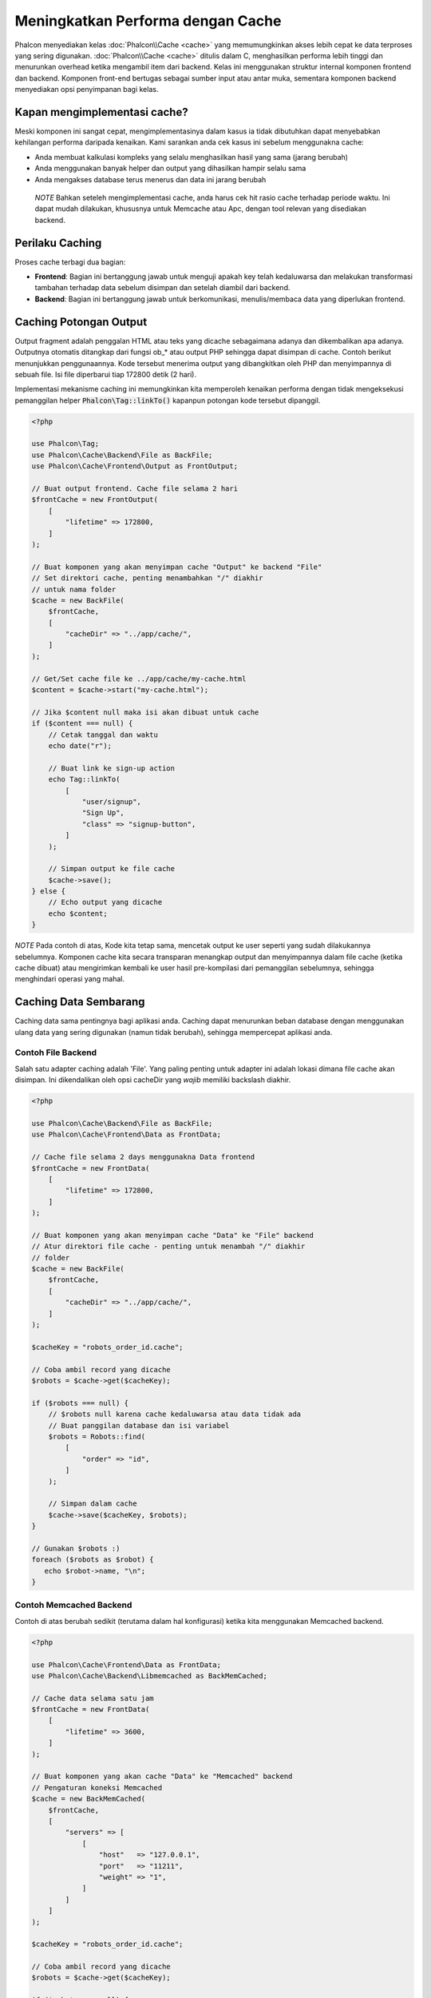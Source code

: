 Meningkatkan Performa dengan Cache
==================================

Phalcon menyediakan kelas :doc:`Phalcon\\Cache <cache>` yang memumungkinkan akses lebih cepat ke data terproses yang sering digunakan.
:doc:`Phalcon\\Cache <cache>` ditulis dalam C, menghasilkan performa lebih tinggi dan menurunkan overhead ketika mengambil item dari backend.
Kelas ini menggunakan struktur internal komponen frontend dan backend. Komponen front-end bertugas sebagai sumber input atau antar muka,
sementara komponen backend menyediakan opsi penyimpanan bagi kelas.

Kapan mengimplementasi cache?
-----------------------------
Meski komponen ini sangat cepat, mengimplementasinya dalam kasus ia tidak dibutuhkan dapat menyebabkan kehilangan performa daripada kenaikan.
Kami sarankan anda cek kasus ini sebelum menggunakna cache:

* Anda membuat kalkulasi kompleks yang selalu menghasilkan hasil yang sama (jarang berubah)
* Anda menggunakan banyak helper dan output yang dihasilkan hampir selalu sama
* Anda mengakses database terus menerus dan data ini jarang berubah

.. highlights::

    *NOTE* Bahkan seteleh mengimplementasi cache, anda harus cek hit rasio cache terhadap periode waktu. Ini dapat mudah
    dilakukan, khususnya untuk Memcache atau Apc, dengan tool relevan yang disediakan backend.

Perilaku Caching
----------------
Proses cache terbagi dua bagian:

* **Frontend**: Bagian ini bertanggung jawab untuk menguji apakah key telah kedaluwarsa dan melakukan transformasi tambahan terhadap data sebelum disimpan dan setelah diambil dari backend.
* **Backend**: Bagian ini bertanggung jawab untuk berkomunikasi, menulis/membaca data yang diperlukan frontend.

Caching Potongan Output
-----------------------
Output fragment adalah penggalan HTML atau teks yang dicache sebagaimana adanya dan dikembalikan apa adanya. Outputnya otomatis ditangkap
dari fungsi ob_* atau output PHP sehingga dapat disimpan di cache. Contoh berikut menunjukkan penggunaannya.
Kode tersebut menerima output yang dibangkitkan oleh PHP dan menyimpannya di sebuah file. Isi file diperbarui tiap 172800 detik (2 hari).

Implementasi mekanisme caching ini memungkinkan kita memperoleh kenaikan performa dengan tidak mengeksekusi pemanggilan helper :code:`Phalcon\Tag::linkTo()`
kapanpun potongan kode tersebut dipanggil.

.. code-block:: php

    <?php

    use Phalcon\Tag;
    use Phalcon\Cache\Backend\File as BackFile;
    use Phalcon\Cache\Frontend\Output as FrontOutput;

    // Buat output frontend. Cache file selama 2 hari
    $frontCache = new FrontOutput(
        [
            "lifetime" => 172800,
        ]
    );

    // Buat komponen yang akan menyimpan cache "Output" ke backend "File"
    // Set direktori cache, penting menambahkan "/" diakhir
    // untuk nama folder
    $cache = new BackFile(
        $frontCache,
        [
            "cacheDir" => "../app/cache/",
        ]
    );

    // Get/Set cache file ke ../app/cache/my-cache.html
    $content = $cache->start("my-cache.html");

    // Jika $content null maka isi akan dibuat untuk cache
    if ($content === null) {
        // Cetak tanggal dan waktu
        echo date("r");

        // Buat link ke sign-up action
        echo Tag::linkTo(
            [
                "user/signup",
                "Sign Up",
                "class" => "signup-button",
            ]
        );

        // Simpan output ke file cache
        $cache->save();
    } else {
        // Echo output yang dicache
        echo $content;
    }

*NOTE* Pada contoh di atas, Kode kita tetap sama, mencetak output ke user seperti yang sudah dilakukannya sebelumnya. Komponen cache kita
secara transparan menangkap output dan menyimpannya dalam file cache (ketika cache dibuat) atau mengirimkan kembali ke user
hasil pre-kompilasi dari pemanggilan sebelumnya, sehingga menghindari operasi yang mahal.

Caching Data Sembarang
----------------------
Caching data sama pentingnya bagi aplikasi anda. Caching dapat menurunkan beban database dengan menggunakan ulang data yang sering digunakan (namun tidak berubah),
sehingga mempercepat aplikasi anda.

Contoh File Backend
^^^^^^^^^^^^^^^^^^^
Salah satu adapter caching adalah 'File'. Yang paling penting untuk adapter ini adalah lokasi dimana file cache akan disimpan.
Ini dikendalikan oleh opsi cacheDir yang *wajib* memiliki backslash diakhir.

.. code-block:: php

    <?php

    use Phalcon\Cache\Backend\File as BackFile;
    use Phalcon\Cache\Frontend\Data as FrontData;

    // Cache file selama 2 days menggunakna Data frontend
    $frontCache = new FrontData(
        [
            "lifetime" => 172800,
        ]
    );

    // Buat komponen yang akan menyimpan cache "Data" ke "File" backend
    // Atur direktori file cache - penting untuk menambah "/" diakhir
    // folder
    $cache = new BackFile(
        $frontCache,
        [
            "cacheDir" => "../app/cache/",
        ]
    );

    $cacheKey = "robots_order_id.cache";

    // Coba ambil record yang dicache
    $robots = $cache->get($cacheKey);

    if ($robots === null) {
        // $robots null karena cache kedaluwarsa atau data tidak ada
        // Buat panggilan database dan isi variabel
        $robots = Robots::find(
            [
                "order" => "id",
            ]
        );

        // Simpan dalam cache
        $cache->save($cacheKey, $robots);
    }

    // Gunakan $robots :)
    foreach ($robots as $robot) {
       echo $robot->name, "\n";
    }

Contoh Memcached Backend
^^^^^^^^^^^^^^^^^^^^^^^^
Contoh di atas berubah sedikit (terutama dalam hal konfigurasi) ketika kita menggunakan Memcached backend.

.. code-block:: php

    <?php

    use Phalcon\Cache\Frontend\Data as FrontData;
    use Phalcon\Cache\Backend\Libmemcached as BackMemCached;

    // Cache data selama satu jam
    $frontCache = new FrontData(
        [
            "lifetime" => 3600,
        ]
    );

    // Buat komponen yang akan cache "Data" ke "Memcached" backend
    // Pengaturan koneksi Memcached
    $cache = new BackMemCached(
        $frontCache,
        [
            "servers" => [
                [
                    "host"   => "127.0.0.1",
                    "port"   => "11211",
                    "weight" => "1",
                ]
            ]
        ]
    );

    $cacheKey = "robots_order_id.cache";

    // Coba ambil record yang dicache
    $robots = $cache->get($cacheKey);

    if ($robots === null) {
        // $robots null karena cache kedaluwarsa atau karena data tidak ada
        // Buat panggilan database dan isi variabel
        $robots = Robots::find(
            [
                "order" => "id",
            ]
        );

        // Simpan di cache
        $cache->save($cacheKey, $robots);
    }

    // Gunakan $robots :)
    foreach ($robots as $robot) {
       echo $robot->name, "\n";
    }

Menanyakan cache
----------------
Elemen ditambakan ke cache diidentifikasi secara unik menggunakan sebuah key. Dalam hal File backend, key-nya adalah
nama file aktual. Untuk menerima data dari cache cache, kita cukup memanggilnya menggunakan key unik. Jika key tidak
ada, metode get akan mengembalikan null.

.. code-block:: php

    <?php

    // Ambil produk dengan key "myProducts"
    $products = $cache->get("myProducts");

Jika anda ingin tahu key mana yang disimpan di cache, anda dapat memanggil metode queryKeys:

.. code-block:: php

    <?php

    // Query all keys used in the cache
    $keys = $cache->queryKeys();

    foreach ($keys as $key) {
        $data = $cache->get($key);

        echo "Key=", $key, " Data=", $data;
    }

    // Query keys in the cache that begins with "my-prefix"
    $keys = $cache->queryKeys("my-prefix");

Menghapus data dari cache
-------------------------
Ada kalanya anda akan membutuhkan untuk menghapus entri cache (karena pembaruan pada data yang dicache).
Yang diperlukan hanya key ke data yang disimpan bersamanya.

.. code-block:: php

    <?php

    // Hapus sebuah item dengan key spesifik
    $cache->delete("someKey");

    $keys = $cache->queryKeys();

    // Hapus semua item dari cache
    foreach ($keys as $key) {
        $cache->delete($key);
    }

Menguji keberadaan cache
------------------------
Dimungkinkan untuk menguji apakah sebuah cache sudah ada dengan key yang ada:

.. code-block:: php

    <?php

    if ($cache->exists("someKey")) {
        echo $cache->get("someKey");
    } else {
        echo "Cache does not exists!";
    }

Masa hidup
----------
"Masa hidup" adalah waktu dalam detik sebauh cache dapat hidup sebelum kedaluwarsa. Secara default, semua cache yang diciptakan menggunakan masa idup yang diatur dalam penciptaan frontend.
Anda dapat mengatur masa hidup tertentu saat menciptakan atau mengambil data dari cache:

Mengatur ,asa hidup ketika mengambil:

.. code-block:: php

    <?php

    $cacheKey = "my.cache";

    // Mengatur cache ketika mengambil result
    $robots = $cache->get($cacheKey, 3600);

    if ($robots === null) {
        $robots = "some robots";

        // Simpan dicache
        $cache->save($cacheKey, $robots);
    }

Mengatur masa hidup ketika menyimpan:

.. code-block:: php

    <?php

    $cacheKey = "my.cache";

    $robots = $cache->get($cacheKey);

    if ($robots === null) {
        $robots = "some robots";

        // Atur cache saat menyimpan
        $cache->save($cacheKey, $robots, 3600);
    }

Cache Banyak-Tingkat
--------------------
Fitur komponen cache ini, megnizinkan developer untuk membuat implementasi cache banyak-tingkat. Fitur baru ini sangat berguna
karena anda dapat menyimpan data sama di beberapa lokasi cache dengan masa hidup berbeda, membaca pertama kali dari adapter yang lebih cepat
dan berakhir di yang paling lambat hingga data kedaluwarsa:

.. code-block:: php

    <?php

    use Phalcon\Cache\Multiple;
    use Phalcon\Cache\Backend\Apc as ApcCache;
    use Phalcon\Cache\Backend\File as FileCache;
    use Phalcon\Cache\Frontend\Data as DataFrontend;
    use Phalcon\Cache\Backend\Memcache as MemcacheCache;

    $ultraFastFrontend = new DataFrontend(
        [
            "lifetime" => 3600,
        ]
    );

    $fastFrontend = new DataFrontend(
        [
            "lifetime" => 86400,
        ]
    );

    $slowFrontend = new DataFrontend(
        [
            "lifetime" => 604800,
        ]
    );

    // Backend didaftarakan dari yang tercepat ke yang lambat
    $cache = new Multiple(
        [
            new ApcCache(
                $ultraFastFrontend,
                [
                    "prefix" => "cache",
                ]
            ),
            new MemcacheCache(
                $fastFrontend,
                [
                    "prefix" => "cache",
                    "host"   => "localhost",
                    "port"   => "11211",
                ]
            ),
            new FileCache(
                $slowFrontend,
                [
                    "prefix"   => "cache",
                    "cacheDir" => "../app/cache/",
                ]
            ),
        ]
    );

    // Simpan disemua backend
    $cache->save("my-key", $data);

Adapter Frontend
----------------
Adapter frontend yang tersedia yang digunakan sebagai antarmuka atau sumber input cache adalah:

+------------------------------------------------------------------------------------+--------------------------------------------------------------------------------------------------------------------------------------------------------+
| Adapter                                                                            | Keterangan                                                                                                                                             |
+====================================================================================+========================================================================================================================================================+
| :doc:`Phalcon\\Cache\\Frontend\\Output <../api/Phalcon_Cache_Frontend_Output>`     | Membaca input dari standard PHP output                                                                                                                 |
+------------------------------------------------------------------------------------+--------------------------------------------------------------------------------------------------------------------------------------------------------+
| :doc:`Phalcon\\Cache\\Frontend\\Data <../api/Phalcon_Cache_Frontend_Data>`         | Digunakan untuk cache sembarang data PHP (big arrays, objects, text, dan lain-lain). Data diserialisasi sebelum disimpan di backend.                   |
+------------------------------------------------------------------------------------+--------------------------------------------------------------------------------------------------------------------------------------------------------+
| :doc:`Phalcon\\Cache\\Frontend\\Base64 <../api/Phalcon_Cache_Frontend_Base64>`     | Digunakan untuk cache data biner. Data. Data diserialisasi dengan base64_encode sebelum disimpan di backend.                                           |
+------------------------------------------------------------------------------------+--------------------------------------------------------------------------------------------------------------------------------------------------------+
| :doc:`Phalcon\\Cache\\Frontend\\Json <../api/Phalcon_Cache_Frontend_Json>`         | Data di encode dalam JSON sebelum disimpan backend. Di decode setelah dibaca. Frontend berguna untuk berbagi data dengan bahasa atau framework lain.   |
+------------------------------------------------------------------------------------+--------------------------------------------------------------------------------------------------------------------------------------------------------+
| :doc:`Phalcon\\Cache\\Frontend\\Igbinary <../api/Phalcon_Cache_Frontend_Igbinary>` | Digunakan untu cache beragam data PHP (big arrays, objects, text, dan lain-lain). Data diserialisasi menggunakan IgBinary sebelum disimpan di backend. |
+------------------------------------------------------------------------------------+--------------------------------------------------------------------------------------------------------------------------------------------------------+
| :doc:`Phalcon\\Cache\\Frontend\\None <../api/Phalcon_Cache_Frontend_None>`         | Digunakan untuk cache beragam data PHP data tanpa serialisasi.                                                                                         |
+------------------------------------------------------------------------------------+--------------------------------------------------------------------------------------------------------------------------------------------------------+

Mengimplementasi adapter Frontend anda sendiri
^^^^^^^^^^^^^^^^^^^^^^^^^^^^^^^^^^^^^^^^^^^^^^
Interface :doc:`Phalcon\\Cache\\FrontendInterface <../api/Phalcon_Cache_FrontendInterface>` harus diimplementasi untuk dapat menciptakan adapter frontend anda atau mengembangkan yang sudah ada.

Adapter Backend
---------------
Adapter backend yang tersedia untuk menyimpan cache:

+----------------------------------------------------------------------------------+-----------------------------------------------+------------+--------------------------+
| Adapter                                                                          | Keterangan                                    | Info       | Ekstensi yang diperlukan |
+==================================================================================+===============================================+============+==========================+
| :doc:`Phalcon\\Cache\\Backend\\File <../api/Phalcon_Cache_Backend_File>`         | Menyimpan data ke file lokal                  |            |                          |
+----------------------------------------------------------------------------------+-----------------------------------------------+------------+--------------------------+
| :doc:`Phalcon\\Cache\\Backend\\Memcache <../api/Phalcon_Cache_Backend_Memcache>` | Menyimpan data ke server memcached            | Memcached_ | memcache_                |
+----------------------------------------------------------------------------------+-----------------------------------------------+------------+--------------------------+
| :doc:`Phalcon\\Cache\\Backend\\Apc <../api/Phalcon_Cache_Backend_Apc>`           | Menyimpan data ke Alternative PHP Cache (APC) | APC_       | `APC extension`_         |
+----------------------------------------------------------------------------------+-----------------------------------------------+------------+--------------------------+
| :doc:`Phalcon\\Cache\\Backend\\Mongo <../api/Phalcon_Cache_Backend_Mongo>`       | Menyimpan data ke Mongo Database              | MongoDb_   | `Mongo`_                 |
+----------------------------------------------------------------------------------+-----------------------------------------------+------------+--------------------------+
| :doc:`Phalcon\\Cache\\Backend\\Xcache <../api/Phalcon_Cache_Backend_Xcache>`     | Menyimpan data di in XCache                   | XCache_    | `xcache extension`_      |
+----------------------------------------------------------------------------------+-----------------------------------------------+------------+--------------------------+
| :doc:`Phalcon\\Cache\\Backend\\Redis <../api/Phalcon_Cache_Backend_Redis>`       | Menyimpan data di Redis                       | Redis_     | `redis extension`_       |
+----------------------------------------------------------------------------------+-----------------------------------------------+------------+--------------------------+

Mengimplementasi adapter Backend anda sendiri
^^^^^^^^^^^^^^^^^^^^^^^^^^^^^^^^^^^^^^^^^^^^^
Interface :doc:`Phalcon\\Cache\\BackendInterface <../api/Phalcon_Cache_BackendInterface>` harus diimplementasi untuk menciptakan adapter backend anda sendiri atau mengembangkan yang sudah ada.

Opsi File Backend
^^^^^^^^^^^^^^^^^
Backend ini akan menyimpan konten yang dicache ke file di server lokal. Opsi yang tersedia untuk backend ini:

+----------+-------------------------------------------------------------+
| Option   | Keterangan                                                  |
+==========+=============================================================+
| prefix   | Sebuah prefix yang otomatis ditambahkan didepan cache key   |
+----------+-------------------------------------------------------------+
| cacheDir | Direktori yang writable dimana file cache diletakkan        |
+----------+-------------------------------------------------------------+

Opsi Memcached Backend
^^^^^^^^^^^^^^^^^^^^^^
Backend ini akan menyimpan konten yang dicache di server memcached. Opsi yang tersedia untuk backend ini:

+------------+-------------------------------------------------------------+
| Option     | Description                                                 |
+============+=============================================================+
| prefix     | Sebuah prefix yang otomatis ditambahkan didepan cache key   |
+------------+-------------------------------------------------------------+
| host       | memcached host                                              |
+------------+-------------------------------------------------------------+
| port       | memcached port                                              |
+------------+-------------------------------------------------------------+
| persistent | Membuat koneksi persistent ke memcached?                    |
+------------+-------------------------------------------------------------+

APC Backend Options
^^^^^^^^^^^^^^^^^^^
Backend ini akan menyimpan konten yang dicache di Alternative PHP Cache (APC_). Opsi yang tersedia untuk backend ini:

+------------+-------------------------------------------------------------+
| Option     | Keterangan                                                  |
+============+=============================================================+
| prefix     | Sebuah prefix yang otomatis ditambahkan didepan cache key   |
+------------+-------------------------------------------------------------+

Opsi Mongo Backend
^^^^^^^^^^^^^^^^^^
Backend ini akan menyimpan konten yang dicache di server MongoDB. Opsi yang tersedia untuk backend ini:

+------------+-------------------------------------------------------------+
| Option     | Keterangan                                                  |
+============+=============================================================+
| prefix     | Sebuah prefix yang otomatis ditambahkan didepan cache key   |
+------------+-------------------------------------------------------------+
| server     | MongoDB connection string                                   |
+------------+-------------------------------------------------------------+
| db         | Mongo database name                                         |
+------------+-------------------------------------------------------------+
| collection | Mongo collection dalam database                             |
+------------+-------------------------------------------------------------+

Opsi XCache Backend
^^^^^^^^^^^^^^^^^^^
Backend ini akan menyimpan konten yang dicache di XCache (XCache_). Opsi yang tersedia untuk backend ini:

+------------+-------------------------------------------------------------+
| Option     | Keterangan                                                  |
+============+=============================================================+
| prefix     | Sebuah prefix yang otomatis ditambahkan didepan cache key   |
+------------+-------------------------------------------------------------+

Opsi Redis Backend
^^^^^^^^^^^^^^^^^^
Backend ini akan menyimpan konten yang dicache di server Redis (Redis_). Opsi yang tersedia untuk backend ini:

+------------+---------------------------------------------------------------------+
| Option     | Description                                                         |
+============+=====================================================================+
| prefix     | Sebuah prefix yang otomatis ditambahkan didepan cache key           |
+------------+---------------------------------------------------------------------+
| host       | Redis host                                                          |
+------------+---------------------------------------------------------------------+
| port       | Redis port                                                          |
+------------+---------------------------------------------------------------------+
| auth       | Password untuk autentikasi ke server Redis yang dilindungi password |
+------------+---------------------------------------------------------------------+
| persistent | Menciptakan koneksi persistent ke Redis                             |
+------------+---------------------------------------------------------------------+
| index      | Index database Redis database yang digunakan                        |
+------------+---------------------------------------------------------------------+

Ada lebih banyak adapter tersedia untuk komponen ini di `Phalcon Incubator <https://github.com/phalcon/incubator>`_

.. _Memcached: http://www.php.net/memcache
.. _memcache: http://pecl.php.net/package/memcache
.. _APC: http://php.net/apc
.. _APC extension: http://pecl.php.net/package/APC
.. _MongoDb: http://mongodb.org/
.. _Mongo: http://pecl.php.net/package/mongo
.. _XCache: http://xcache.lighttpd.net/
.. _XCache extension: http://pecl.php.net/package/xcache
.. _Redis: http://redis.io/
.. _redis extension: http://pecl.php.net/package/redis
